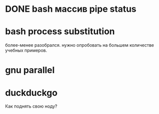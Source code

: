 * DONE bash массив pipe status
* bash process substitution
  более-менее разобрался. нужно опробовать на большем количестве учебных примеров.
* gnu parallel
* duckduckgo
  Как поднять свою ноду?
